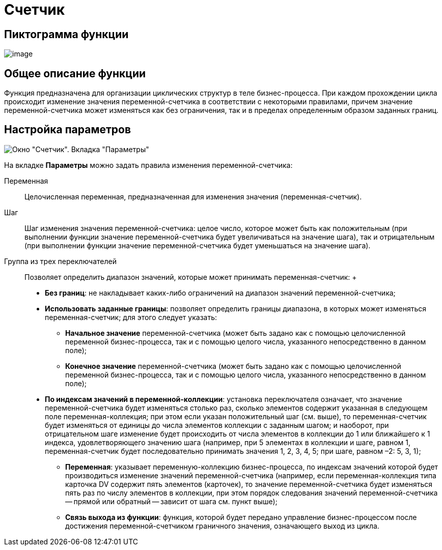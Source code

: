 = Счетчик

== Пиктограмма функции

image:buttons/Function_Counter.png[image]

== Общее описание функции

Функция предназначена для организации циклических структур в теле бизнес-процесса. При каждом прохождении цикла происходит изменение значения переменной-счетчика в соответствии с некоторыми правилами, причем значение переменной-счетчика может изменяться как без ограничения, так и в пределах определенным образом заданных границ.

== Настройка параметров

image::Parameters_Counter.png[Окно "Счетчик". Вкладка "Параметры"]

На вкладке *Параметры* можно задать правила изменения переменной-счетчика:

Переменная::
  Целочисленная переменная, предназначенная для изменения значения (переменная-счетчик).
Шаг::
  Шаг изменения значения переменной-счетчика: целое число, которое может быть как положительным (при выполнении функции значение переменной-счетчика будет увеличиваться на значение шага), так и отрицательным (при выполнении функции значение переменной-счетчика будет уменьшаться на значение шага).
Группа из трех переключателей::
  Позволяет определить диапазон значений, которые может принимать переменная-счетчик:
  +
  * *Без границ*: не накладывает каких-либо ограничений на диапазон значений переменной-счетчика;
  * *Использовать заданные границы*: позволяет определить границы диапазона, в которых может изменяться переменная-счетчик; для этого следует указать:
  ** *Начальное значение* переменной-счетчика (может быть задано как с помощью целочисленной переменной бизнес-процесса, так и с помощью целого числа, указанного непосредственно в данном поле);
  ** *Конечное значение* переменной-счетчика (может быть задано как с помощью целочисленной переменной бизнес-процесса, так и с помощью целого числа, указанного непосредственно в данном поле);
  * *По индексам значений в переменной-коллекции*: установка переключателя означает, что значение переменной-счетчика будет изменяться столько раз, сколько элементов содержит указанная в следующем поле переменная-коллекция; при этом если указан положительный шаг (см. выше), то переменная-счетчик будет изменяться от единицы до числа элементов коллекции с заданным шагом; и наоборот, при отрицательном шаге изменение будет происходить от числа элементов в коллекции до 1 или ближайшего к 1 индекса, удовлетворяющего значению шага (например, при 5 элементах в коллекции и шаге, равном 1, переменная-счетчик будет последовательно принимать значения 1, 2, 3, 4, 5; при шаге, равном –2: 5, 3, 1);
  ** *Переменная*: указывает переменную-коллекцию бизнес-процесса, по индексам значений которой будет производиться изменение значений переменной-счетчика (например, если переменная-коллекция типа карточка DV содержит пять элементов (карточек), то значение переменной-счетчика будет изменяться пять раз по числу элементов в коллекции, при этом порядок следования значений переменной-счетчика -- прямой или обратный -- зависит от шага см. пункт выше);
  ** *Связь выхода из функции*: функция, которой будет передано управление бизнес-процессом после достижения переменной-счетчиком граничного значения, означающего выход из цикла.
